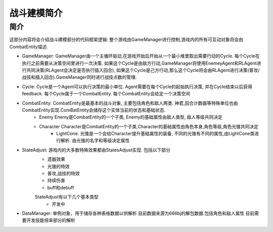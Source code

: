战斗建模简介
============

简介
---------
这部分内容将会介绍战斗建模部分的代码框架逻辑:
整个游戏由GameManager进行控制,游戏内的所有可互动对象将会由CombatEntity描述.


- GameManager: GameManager由一个主循环驱动,在游戏开始后开始从一个最小堆里取出需要行动的Cycle. 每个Cycle在执行之前需要从决策空间里进行一次决策. 如果这个Cycle是由敌方行动,GameManager将使用EnemeyAgent和RLAgent进行共同决策(RLAgent会决定是否执行插入回合), 如果这个Cycle是己方行动,那么这个Cycle将会由RLAgent进行决策(普攻/战技和插入回合).GameManager同时进行战技点数的管理.

- Cycle: Cycle是一个Agent可以执行决策的最小单位. Agent需要在每个Cycle的起始执行决策, 并在Cycle结束以后获得feedback. 每个Cycle属于一个CombatEntity. 每个CombatEntity会给定一个决策空间

- CombatEntity: CombatEntity是最基本的战斗对象, 主要包括角色和敌人两类. 神君,回合计数器等特殊单位也由CombatEntity实现.ComBatEntity会储存这个实体当前的状态和基础状态.
    - Enemy Enemy是CombatEntity的一个子类, Enemy的基础属性由敌人类型, 敌人等级共同决定
    - Character Character是CombatEntity的一个子类,Character的基础属性由角色本身,角色等级,角色光锥共同决定
        - LightCone. 光锥是一个会给Character提升基础属性的装备, 不同的光锥有不同的属性,由LightCone类进行解析. 由光锥的名字和等级决定属性

- StateAdjust: 游戏内的大多数特殊效果都由StatesAdjust实现. 包括以下部分
    - 遗器效果
    - 光锥的特效
    - 普攻,战技的特效
    - 持续伤害
    - buff和debuff
    StateAdjust有以下几个基本类型
        - 开发中

- DataManager: 单例对象，用于储存各种表格数据以供解析 目前数据来源为666bj的解包数据.包括角色和敌人属性 目前需要开发技能倍率部分的解析



